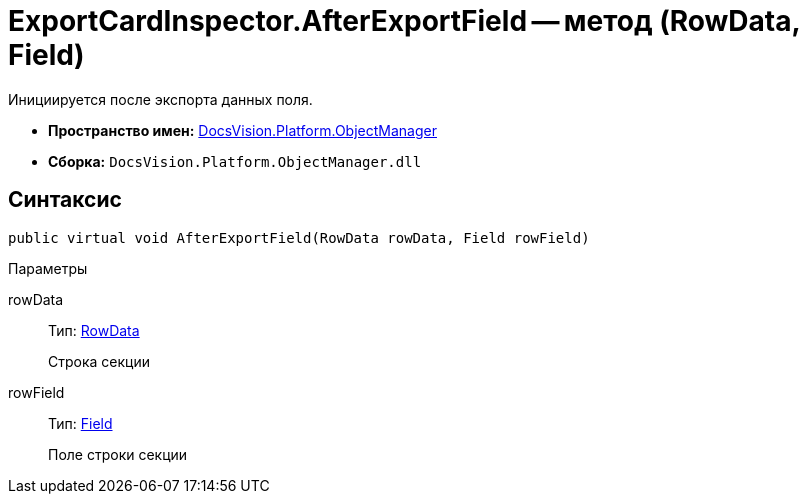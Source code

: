 = ExportCardInspector.AfterExportField -- метод (RowData, Field)

Инициируется после экспорта данных поля.

* *Пространство имен:* xref:api/DocsVision/Platform/ObjectManager/ObjectManager_NS.adoc[DocsVision.Platform.ObjectManager]
* *Сборка:* `DocsVision.Platform.ObjectManager.dll`

== Синтаксис

[source,csharp]
----
public virtual void AfterExportField(RowData rowData, Field rowField)
----

Параметры

rowData::
Тип: xref:api/DocsVision/Platform/ObjectManager/RowData_CL.adoc[RowData]
+
Строка секции
rowField::
Тип: xref:api/DocsVision/Platform/ObjectManager/Metadata/Field_CL.adoc[Field]
+
Поле строки секции
